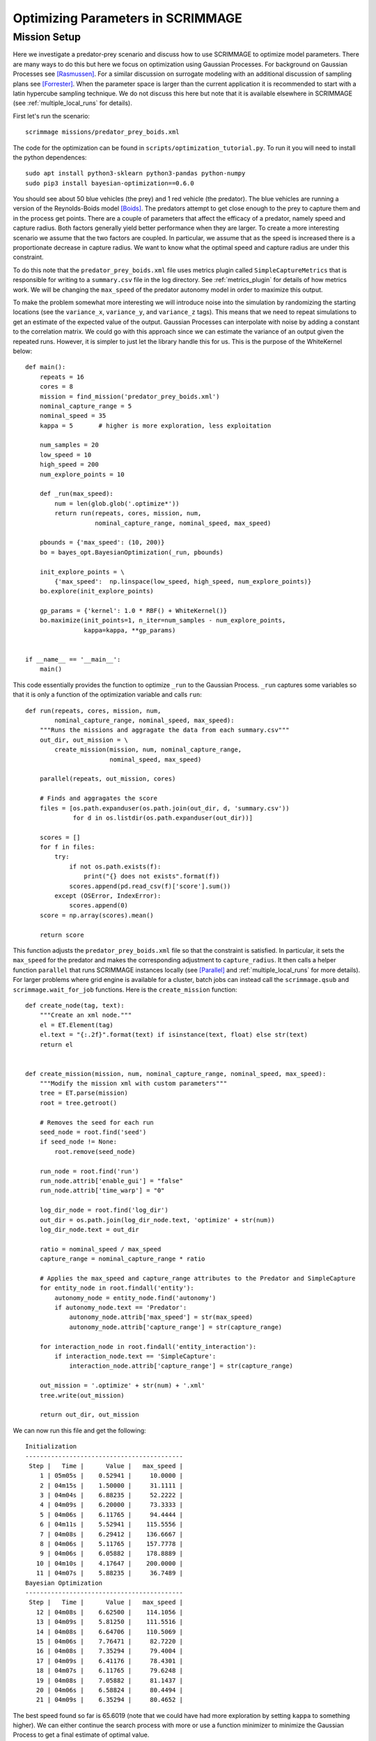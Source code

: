 .. _optimize:

Optimizing Parameters in SCRIMMAGE
==================================

Mission Setup
-------------

Here we investigate a predator-prey scenario and discuss how to use SCRIMMAGE
to optimize model parameters. There are many ways to do this but here 
we focus on optimization using Gaussian Processes. 
For background on Gaussian Processes see [Rasmussen]_. For a similar
discussion on surrogate modeling with an additional discussion of sampling plans
see [Forrester]_. When the parameter space is larger than the 
current application it is recommended to start
with a latin hypercube sampling technique. We do not discuss this here
but note that it is available elsewhere in SCRIMMAGE (see :ref:`multiple_local_runs`
for details).

First let's run the scenario::

    scrimmage missions/predator_prey_boids.xml

The code for the optimization can be found in ``scripts/optimization_tutorial.py``.
To run it you will need to install the python dependences::

    sudo apt install python3-sklearn python3-pandas python-numpy
    sudo pip3 install bayesian-optimization==0.6.0

You should see about 50 blue vehicles (the prey) and 1 red vehicle (the
predator). The blue vehicles are running a version of the Reynolds-Boids model
[Boids]_. The predators attempt to get close enough to the prey to capture
them and in the process get points. There are a couple of parameters 
that affect the efficacy of a predator, namely speed and capture radius.
Both factors generally yield better performance when they are larger.
To create a more interesting scenario we assume that the two factors are 
coupled. In particular, we assume that as the speed is increased
there is a proportionate decrease in capture radius. We want to know
what the optimal speed and capture radius are under this constraint.

To do this note that the ``predator_prey_boids.xml`` file uses metrics plugin
called ``SimpleCaptureMetrics`` that is responsible for writing to 
a ``summary.csv`` file in the log directory. See :ref:`metrics_plugin`
for details of how metrics work. We will be changing the ``max_speed`` 
of the predator autonomy model in order to maximize this output.

To make the problem somewhat more interesting we will introduce noise into the
simulation by randomizing the starting locations (see the ``variance_x``,
``variance_y``, and ``variance_z`` tags). This means that we need 
to repeat simulations to get an estimate of the expected value
of the output. Gaussian Processes can interpolate with noise
by adding a constant to the correlation matrix. We could go with 
this approach since we can estimate the variance of an output
given the repeated runs. However, it is simpler to just let
the library handle this for us. This is the purpose of the WhiteKernel below::

    def main():
        repeats = 16
        cores = 8
        mission = find_mission('predator_prey_boids.xml')
        nominal_capture_range = 5
        nominal_speed = 35
        kappa = 5       # higher is more exploration, less exploitation

        num_samples = 20
        low_speed = 10
        high_speed = 200
        num_explore_points = 10

        def _run(max_speed):
            num = len(glob.glob('.optimize*'))
            return run(repeats, cores, mission, num,
                       nominal_capture_range, nominal_speed, max_speed)

        pbounds = {'max_speed': (10, 200)}
        bo = bayes_opt.BayesianOptimization(_run, pbounds)

        init_explore_points = \
            {'max_speed':  np.linspace(low_speed, high_speed, num_explore_points)}
        bo.explore(init_explore_points)

        gp_params = {'kernel': 1.0 * RBF() + WhiteKernel()}
        bo.maximize(init_points=1, n_iter=num_samples - num_explore_points,
                    kappa=kappa, **gp_params)


    if __name__ == '__main__':
        main()

This code essentially provides the function to optimize ``_run`` to 
the Gaussian Process. ``_run`` captures some variables so that it is
only a function of the optimization variable and calls ``run``::

    def run(repeats, cores, mission, num,
            nominal_capture_range, nominal_speed, max_speed):
        """Runs the missions and aggragate the data from each summary.csv"""
        out_dir, out_mission = \
            create_mission(mission, num, nominal_capture_range,
                           nominal_speed, max_speed)

        parallel(repeats, out_mission, cores)

        # Finds and aggragates the score
        files = [os.path.expanduser(os.path.join(out_dir, d, 'summary.csv'))
                 for d in os.listdir(os.path.expanduser(out_dir))]

        scores = []
        for f in files:
            try:
                if not os.path.exists(f):
                    print("{} does not exists".format(f))
                scores.append(pd.read_csv(f)['score'].sum())
            except (OSError, IndexError):
                scores.append(0)
        score = np.array(scores).mean()

        return score

This function adjusts the ``predator_prey_boids.xml`` file so that 
the constraint is satisfied. In particular, it sets the ``max_speed``
for the predator and makes the corresponding adjustment to ``capture_radius``.
It then calls a helper function ``parallel`` that runs 
SCRIMMAGE instances locally (see [Parallel]_ and :ref:`multiple_local_runs` for
more details). For larger problems where grid engine is available for a cluster,
batch jobs can instead call the ``scrimmage.qsub`` and ``scrimmage.wait_for_job``
functions. Here is the ``create_mission`` function::

    def create_node(tag, text):
        """Create an xml node."""
        el = ET.Element(tag)
        el.text = "{:.2f}".format(text) if isinstance(text, float) else str(text)
        return el


    def create_mission(mission, num, nominal_capture_range, nominal_speed, max_speed):
        """Modify the mission xml with custom parameters"""
        tree = ET.parse(mission)
        root = tree.getroot()

        # Removes the seed for each run
        seed_node = root.find('seed')
        if seed_node != None:
            root.remove(seed_node)

        run_node = root.find('run')
        run_node.attrib['enable_gui'] = "false"
        run_node.attrib['time_warp'] = "0"

        log_dir_node = root.find('log_dir')
        out_dir = os.path.join(log_dir_node.text, 'optimize' + str(num))
        log_dir_node.text = out_dir

        ratio = nominal_speed / max_speed
        capture_range = nominal_capture_range * ratio

        # Applies the max_speed and capture_range attributes to the Predator and SimpleCapture
        for entity_node in root.findall('entity'):
            autonomy_node = entity_node.find('autonomy')
            if autonomy_node.text == 'Predator':
                autonomy_node.attrib['max_speed'] = str(max_speed)
                autonomy_node.attrib['capture_range'] = str(capture_range)

        for interaction_node in root.findall('entity_interaction'):
            if interaction_node.text == 'SimpleCapture':
                interaction_node.attrib['capture_range'] = str(capture_range)

        out_mission = '.optimize' + str(num) + '.xml'
        tree.write(out_mission)

        return out_dir, out_mission

We can now run this file and get the following::

    Initialization
    -------------------------------------------
     Step |   Time |      Value |   max_speed | 
        1 | 05m05s |    0.52941 |     10.0000 | 
        2 | 04m15s |    1.50000 |     31.1111 | 
        3 | 04m04s |    6.88235 |     52.2222 | 
        4 | 04m09s |    6.20000 |     73.3333 | 
        5 | 04m06s |    6.11765 |     94.4444 | 
        6 | 04m11s |    5.52941 |    115.5556 | 
        7 | 04m08s |    6.29412 |    136.6667 | 
        8 | 04m06s |    5.11765 |    157.7778 | 
        9 | 04m06s |    6.05882 |    178.8889 | 
       10 | 04m10s |    4.17647 |    200.0000 | 
       11 | 04m07s |    5.88235 |     36.7489 | 
    Bayesian Optimization
    -------------------------------------------
     Step |   Time |      Value |   max_speed | 
       12 | 04m08s |    6.62500 |    114.1056 | 
       13 | 04m09s |    5.81250 |    111.5516 | 
       14 | 04m08s |    6.64706 |    110.5069 | 
       15 | 04m06s |    7.76471 |     82.7220 | 
       16 | 04m08s |    7.35294 |     79.4004 | 
       17 | 04m09s |    6.41176 |     78.4301 | 
       18 | 04m07s |    6.11765 |     79.6248 | 
       19 | 04m08s |    7.05882 |     81.1437 | 
       20 | 04m06s |    6.58824 |     80.4494 | 
       21 | 04m09s |    6.35294 |     80.4652 |

The best speed found so far is 65.6019 (note that we could have had more
exploration by setting ``kappa`` to something higher). We can either continue
the search process with more or use a function minimizer to minimize the
Gaussian Process to get a final estimate of optimal value.

.. [Boids] Reynolds, Craig W. "Flocks, herds and schools: A distributed behavioral model." ACM SIGGRAPH computer graphics. Vol. 21. No. 4. ACM, 1987.
.. [Rasmussen] Rasmussen, Carl Edward. "Gaussian processes in machine learning." Advanced lectures on machine learning. Springer, Berlin, Heidelberg, 2004. 63-71.
.. [Forrester] Forrester, Alexander, and Andy Keane. Engineering design via surrogate modelling: a practical guide. John Wiley & Sons, 2008.
.. [Parallel] Tange, Ole. "Gnu parallel-the command-line power tool." The USENIX Magazine 36.1 (2011): 42-47.
